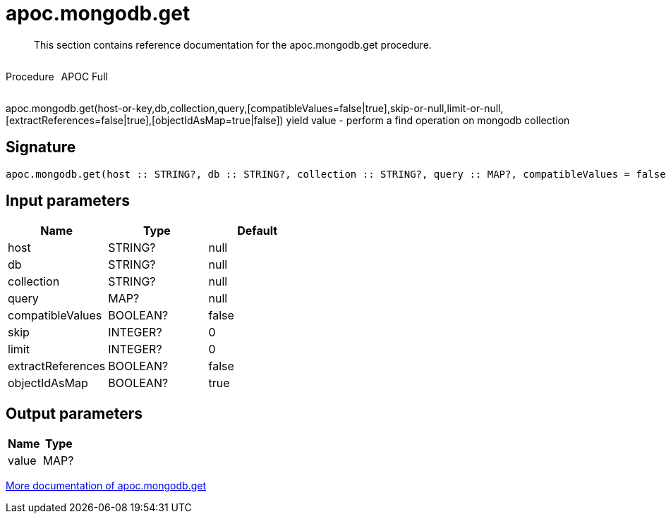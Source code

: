 ////
This file is generated by DocsTest, so don't change it!
////

= apoc.mongodb.get
:description: This section contains reference documentation for the apoc.mongodb.get procedure.

[abstract]
--
{description}
--

++++
<div style='display:flex'>
<div class='paragraph type procedure'><p>Procedure</p></div>
<div class='paragraph release full' style='margin-left:10px;'><p>APOC Full</p></div>
</div>
++++

apoc.mongodb.get(host-or-key,db,collection,query,[compatibleValues=false|true],skip-or-null,limit-or-null,[extractReferences=false|true],[objectIdAsMap=true|false]) yield value - perform a find operation on mongodb collection

== Signature

[source]
----
apoc.mongodb.get(host :: STRING?, db :: STRING?, collection :: STRING?, query :: MAP?, compatibleValues = false :: BOOLEAN?, skip = 0 :: INTEGER?, limit = 0 :: INTEGER?, extractReferences = false :: BOOLEAN?, objectIdAsMap = true :: BOOLEAN?) :: (value :: MAP?)
----

== Input parameters
[.procedures, opts=header]
|===
| Name | Type | Default 
|host|STRING?|null
|db|STRING?|null
|collection|STRING?|null
|query|MAP?|null
|compatibleValues|BOOLEAN?|false
|skip|INTEGER?|0
|limit|INTEGER?|0
|extractReferences|BOOLEAN?|false
|objectIdAsMap|BOOLEAN?|true
|===

== Output parameters
[.procedures, opts=header]
|===
| Name | Type 
|value|MAP?
|===

xref::database-integration/mongodb.adoc[More documentation of apoc.mongodb.get,role=more information]

